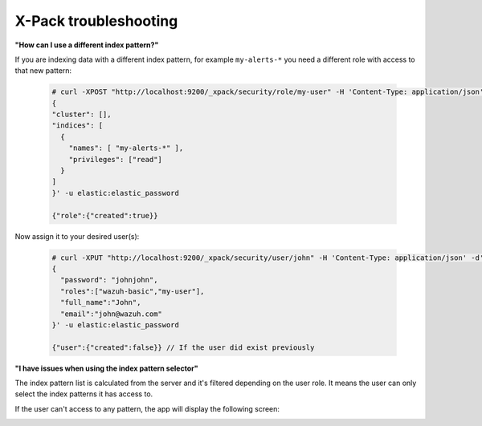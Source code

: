 .. Copyright (C) 2018 Wazuh, Inc.

.. _xpack_troubleshooting:

X-Pack troubleshooting
======================

**"How can I use a different index pattern?"**

If you are indexing data with a different index pattern, for example ``my-alerts-*`` you need a different role with access to that new pattern:

  .. code-block:: none

      # curl -XPOST "http://localhost:9200/_xpack/security/role/my-user" -H 'Content-Type: application/json' -d'
      {
      "cluster": [],
      "indices": [
        {
          "names": [ "my-alerts-*" ],
          "privileges": ["read"]
        }
      ]
      }' -u elastic:elastic_password

      {"role":{"created":true}}


Now assign it to your desired user(s):

  .. code-block:: none

    # curl -XPUT "http://localhost:9200/_xpack/security/user/john" -H 'Content-Type: application/json' -d'
    {
      "password": "johnjohn",
      "roles":["wazuh-basic","my-user"],
      "full_name":"John",
      "email":"john@wazuh.com"
    }' -u elastic:elastic_password

    {"user":{"created":false}} // If the user did exist previously

**"I have issues when using the index pattern selector"**

The index pattern list is calculated from the server and it's filtered depending on the user role. It means the user can only select the index patterns it has access to.

If the user can't access to any pattern, the app will display the following screen:

.. image:: ../../../images/kibana-app/configure-xpack/xpack-troubleshooting/xpack14.png
  :align: center
  :width: 50%
